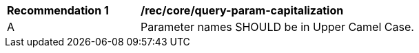 [[rec_core_query-param-capitalization]]
[width="90%",cols="2,6a"]
|===
^|*Recommendation {counter:rec-id}* |*/rec/core/query-param-capitalization* 
^|A |Parameter names SHOULD be in Upper Camel Case.
|===
